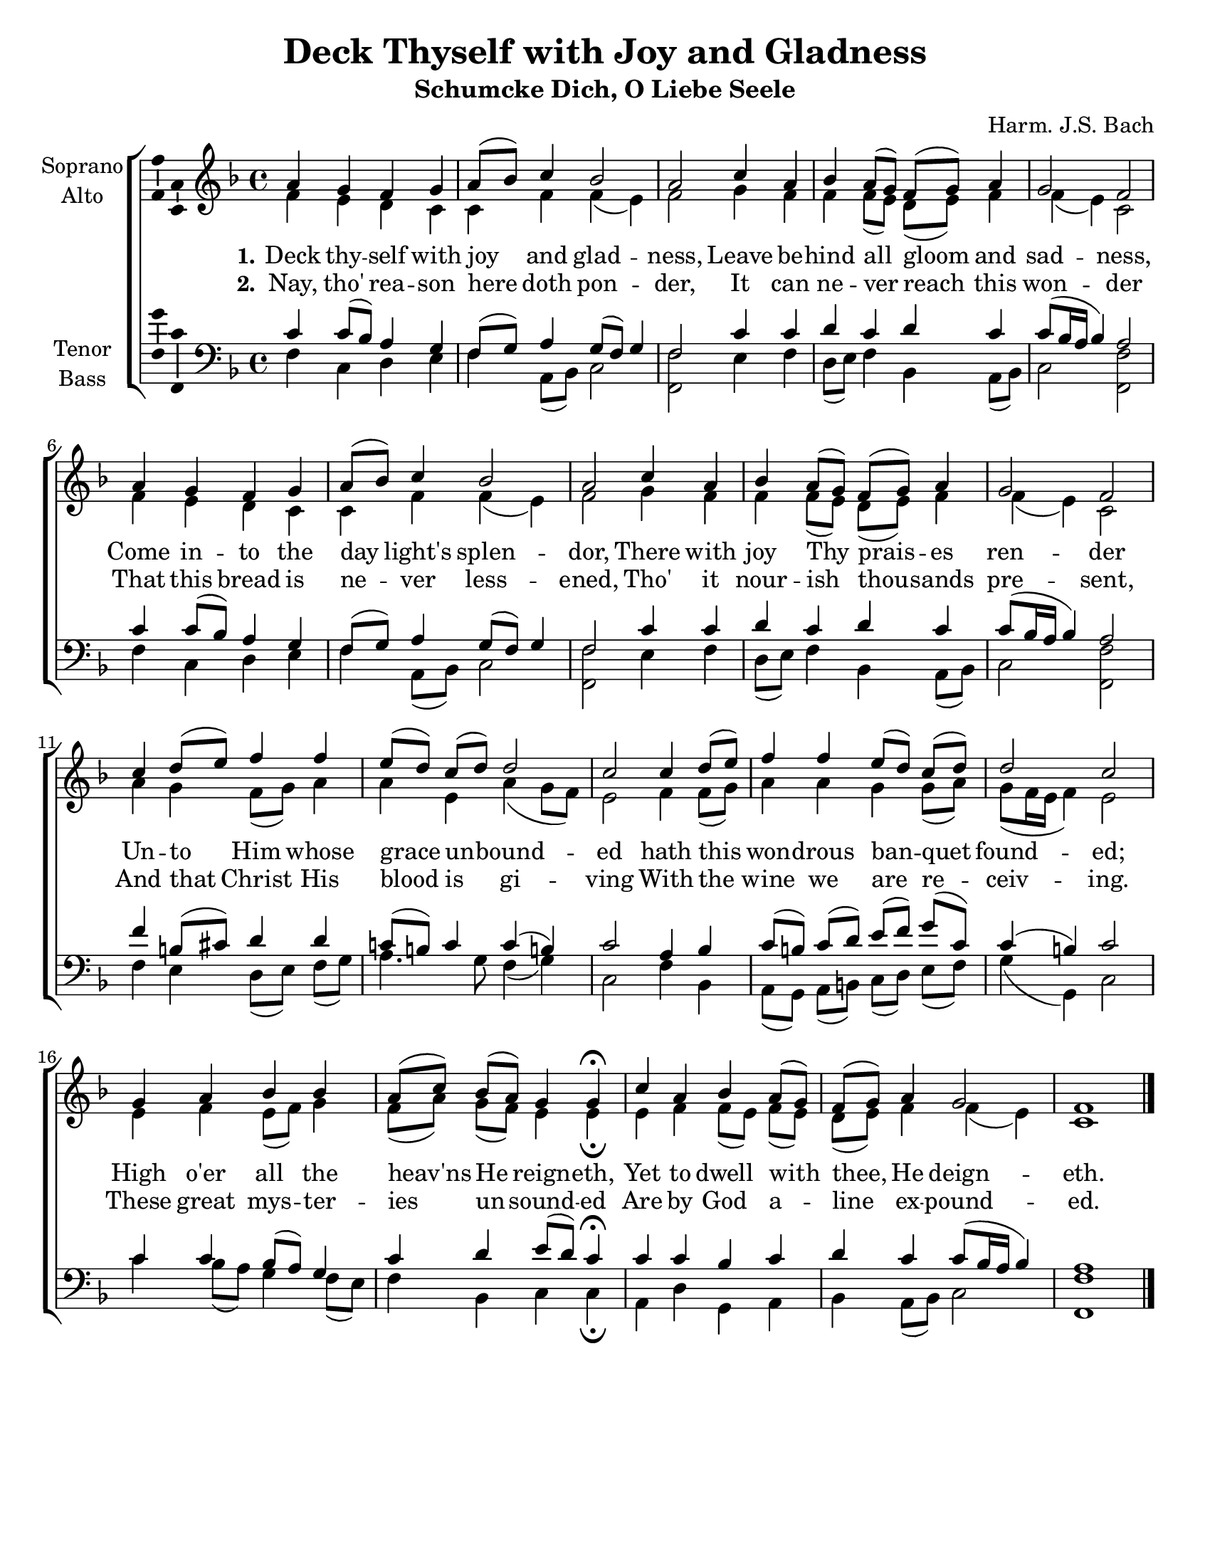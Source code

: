 \version "2.18.2"

\header {
  title = "Deck Thyself with Joy and Gladness"
  subtitle = "Schumcke Dich, O Liebe Seele"
  composer = "Harm. J.S. Bach"
  % Remove default LilyPond tagline
  tagline = ##f
}

\paper {
  #(set-paper-size "letter")
  page-count =  #1
}

global = {
  \key f \major
  \time 4/4
}

soprano = \relative c'' {
  \global
  % Music follows here.
  a4 g f g a8( bes) c4 bes2 a
  c4 a bes a8[( g)] f( g) a4 g2 f
  
  a4 g f g a8( bes) c4 bes2 a
  c4 a bes a8[( g)] f( g) a4 g2 f
  
  c'4 d8[( e)] f4 f e8[( d)] c( d) d2 c 
  c4 d8[( e)] f4 f e8[( d)] c( d) d2 c
  
  g4 a bes bes a8[( c)] bes( a) g4 g\fermata
  c a bes a8( g) f( g) a4 g2 f1 \bar "|."
}

alto = \relative c' {
  \global
  % Music follows here.
  f4 e d c c f f( e) f2 
  g4 f f f8[( e)] d( e) f4 f( e) c2 
  
  f4 e d c c f f( e) f2 
  g4 f f f8[( e)] d( e) f4 f( e) c2 
  
  a'4 g f8( g) a4 a e a( g8 f) e2
  f4 f8( g) a4 a g g8( a) g( f16 e f4) e2 
  
  e4 f e8( f) g4 f8[( a)] g( f) e4 e\fermata
  e f f8[( e)] f( e) d( e) f4 f( e) c1 
  
}

tenor = \relative c' {
  \global
  % Music follows here.
  c4 c8( bes) a4 g f8( g) a4 g8( f) g4 f2 
  c'4 c d c d c c8( bes16 a bes4) a2 
  
  c4 c8( bes) a4 g f8( g) a4 g8( f) g4 f2 
  c'4 c d c d c c8( bes16 a bes4) a2
  
  f'4 b,!8[( cis)] d4 d c!8( b!) c4 c( b!) c2 
  a4 bes c8[( b!)] c( d) e[( f)] g( c,) c4( b!) c2 
  
  c4 c bes8( a) g4 c4 d e8( d) c4\fermata c4 c bes 
  c d c c8( bes16 a bes4) a1 
}

bass = \relative c {
  \global
  % Music follows here.
  f4 c d e f a,8( bes) c2 <f, f'> 
  e'4 f d8( e) f4 bes, a8( bes) c2 <f, f'> 
  
  f'4 c d e f a,8( bes) c2 <f, f'> 
  e'4 f d8( e) f4 bes, a8( bes) c2 <f, f'>
  
  f'4 e d8[( e)] f( g) a4. g8 f4( g) c,2 
  f4 bes, a8[( g)] a( b!) c[( d)] e( f) g4( g,) c2 
  
  c'4 bes8[( a)] g4 f8( e) f4 bes, c c\fermata 
  a d g, a bes a8( bes) c2 <f, f'>1 
}

verseOne = \lyricmode {
  \set stanza = "1."
  % Lyrics follow here.
  Deck thy -- self with joy and glad -- ness, 
  Leave be -- hind all gloom and sad -- ness, 
  Come in -- to the day light's splen -- dor, 
  There with joy Thy prais -- es ren -- der 
  Un -- to Him whose grace un -- bound -- ed
  hath this won -- drous ban -- quet found -- ed; 
  High o'er all the heav'ns He reign -- eth,  
  Yet to dwell with thee, He deign -- eth.
}

verseTwo = \lyricmode {
  \set stanza = "2."
  % Lyrics follow here.
  Nay, tho' rea -- son here doth pon -- der, 
  It can ne -- ver reach this won -- der
  That this bread is ne -- ver less -- ened, 
  Tho' it nour -- ish thou -- sands pre -- sent, 
  And that Christ His blood is gi -- ving
  With the wine we are re -- ceiv -- ing. 
  These great mys -- ter -- ies un -- sound -- ed 
  Are by God a -- line ex -- pound -- ed. 
}

\score {
  \new ChoirStaff <<
    \new Staff \with {
      instrumentName = \markup \center-column { "Soprano" "Alto" }
    } <<
      \new Voice = "soprano" \with {
        \consists "Ambitus_engraver"
      } { \voiceOne \soprano }
      \new Voice = "alto" \with {
        \consists "Ambitus_engraver"
        \override Ambitus #'X-offset = #2.0
      } { \voiceTwo \alto }
    >>
    \new Lyrics \with {
      \override VerticalAxisGroup #'staff-affinity = #CENTER
    } \lyricsto "soprano" \verseOne
    \new Lyrics \with {
      \override VerticalAxisGroup #'staff-affinity = #CENTER
    } \lyricsto "soprano" \verseTwo
    \new Staff \with {
      instrumentName = \markup \center-column { "Tenor" "Bass" }
    } <<
      \clef bass
      \new Voice = "tenor" \with {
        \consists "Ambitus_engraver"
      } { \voiceOne \tenor }
      \new Voice = "bass" \with {
        \consists "Ambitus_engraver"
        \override Ambitus #'X-offset = #2.0
      } { \voiceTwo \bass }
    >>
  >>
  \layout { }
}
